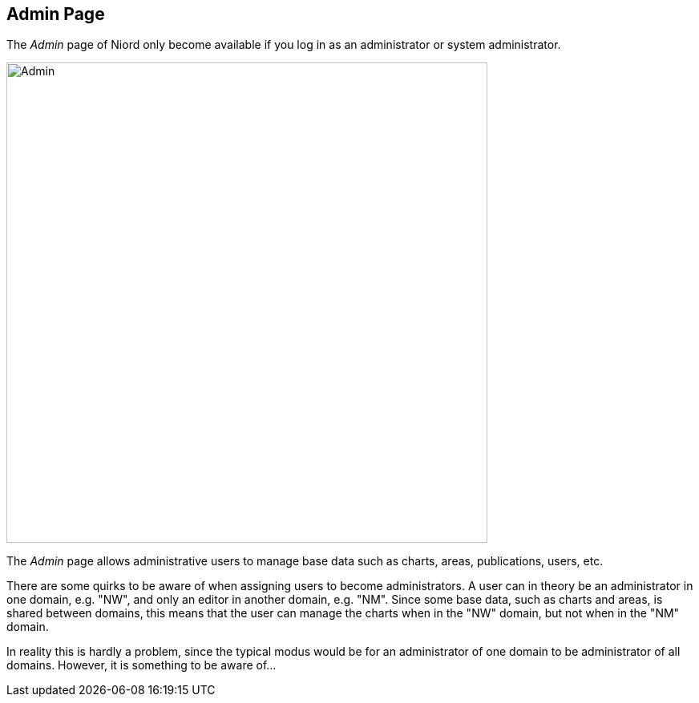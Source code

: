
:imagesdir: images

== Admin Page

The _Admin_ page of Niord only become available if you log in as an administrator or system administrator.

image::AdminPage.png[Admin, 600]

The _Admin_ page allows administrative users to manage base data such as charts, areas, publications, users, etc.

There are some quirks to be aware of when assigning users to become administrators.
A user can in theory be an administrator in one domain, e.g. "NW", and only an editor in another domain, e.g. "NM".
Since some base data, such as charts and areas, is shared between domains, this means that the user can manage
the charts when in the "NW" domain, but not when in the "NM" domain.

In reality this is hardly a problem, since the typical modus would be for an administrator of one domain to be
administrator of all domains. However, it is something to be aware of...

